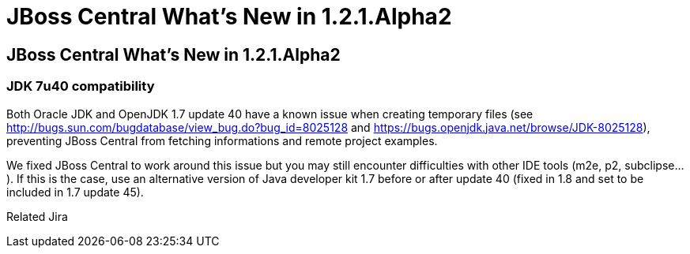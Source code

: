 = JBoss Central What's New in 1.2.1.Alpha2
:page-feature_id: central
:page-feature_version: 1.2.1.Alpha2
:page-feature_jbt_core_version: 4.1.1.Alpha2
:page-feature_devstudio_version: 7.1.0.Alpha2

==  JBoss Central What's New in 1.2.1.Alpha2
=== JDK 7u40 compatibility 	

Both Oracle JDK and OpenJDK 1.7 update 40 have a known issue when creating temporary files (see http://bugs.sun.com/bugdatabase/view_bug.do?bug_id=8025128 and https://bugs.openjdk.java.net/browse/JDK-8025128), preventing JBoss Central from fetching informations and remote project examples.

We fixed JBoss Central to work around this issue but you may still encounter difficulties with other IDE tools (m2e, p2, subclipse...). If this is the case, use an alternative version of Java developer kit 1.7 before or after update 40 (fixed in 1.8 and set to be included in 1.7 update 45).

Related Jira

